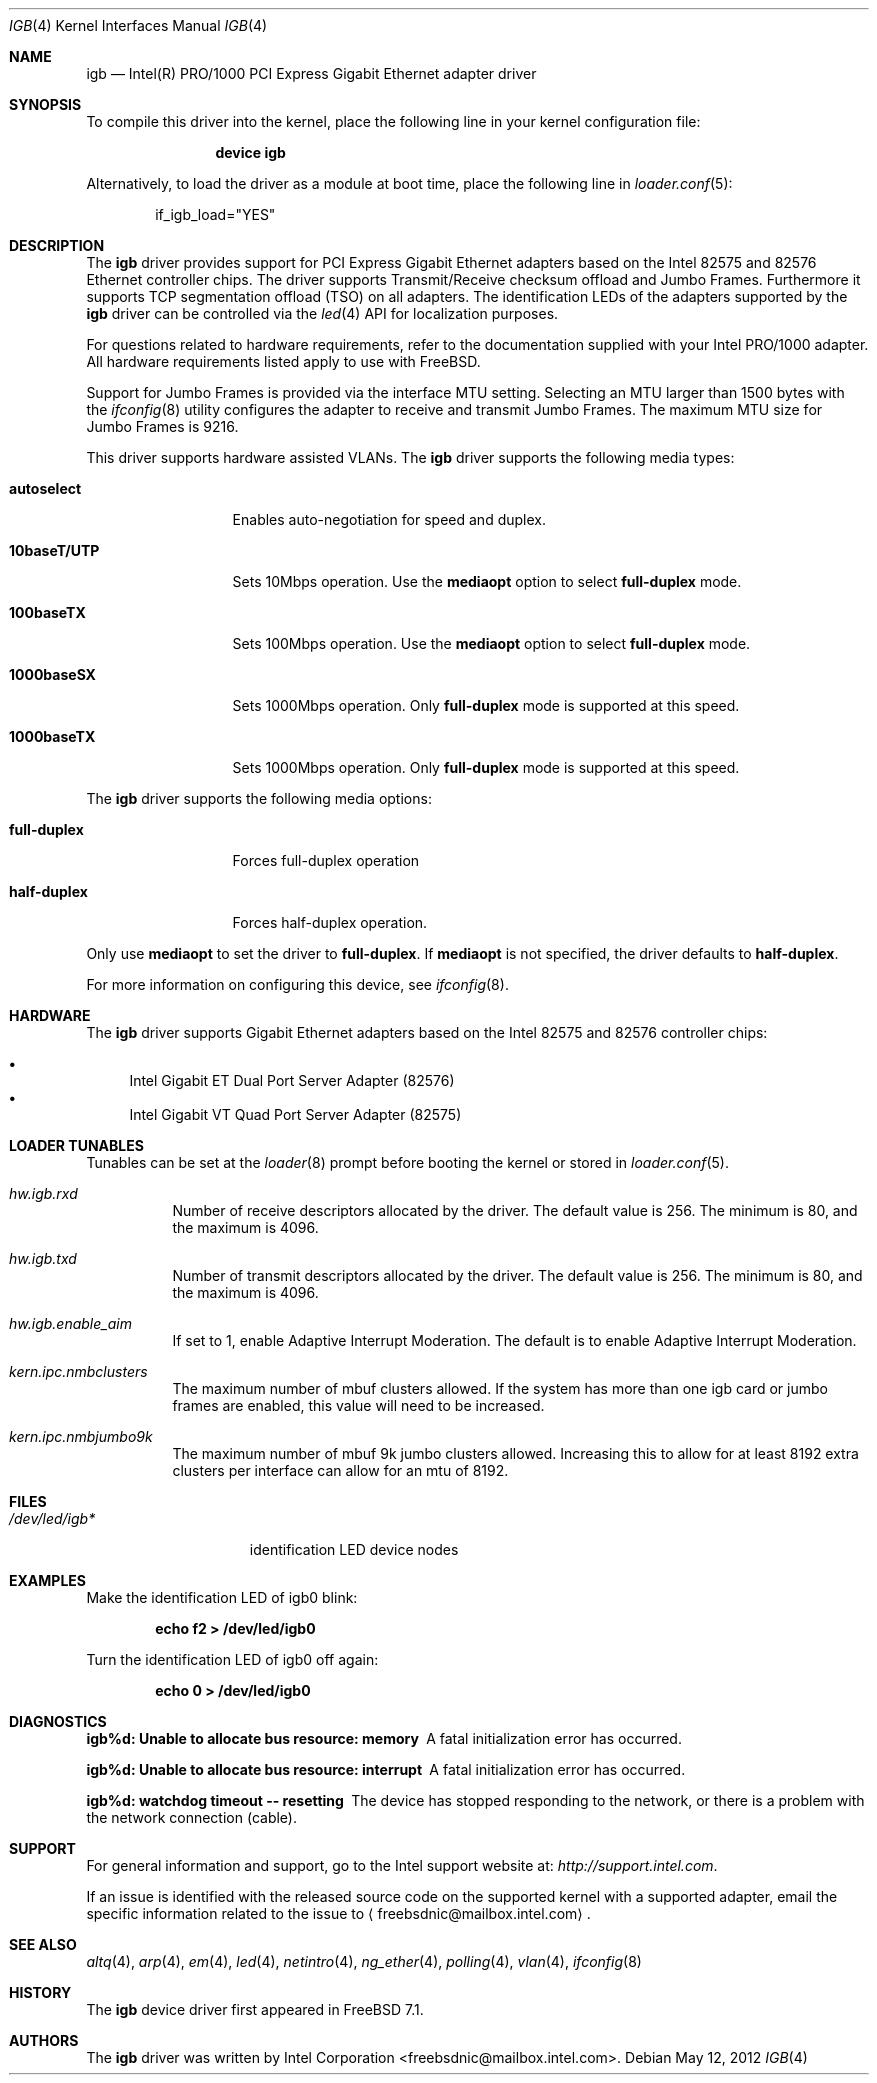 .\" Copyright (c) 2001-2003, Intel Corporation
.\" All rights reserved.
.\"
.\" Redistribution and use in source and binary forms, with or without
.\" modification, are permitted provided that the following conditions are met:
.\"
.\" 1. Redistributions of source code must retain the above copyright notice,
.\"    this list of conditions and the following disclaimer.
.\"
.\" 2. Redistributions in binary form must reproduce the above copyright
.\"    notice, this list of conditions and the following disclaimer in the
.\"    documentation and/or other materials provided with the distribution.
.\"
.\" 3. Neither the name of the Intel Corporation nor the names of its
.\"    contributors may be used to endorse or promote products derived from
.\"    this software without specific prior written permission.
.\"
.\" THIS SOFTWARE IS PROVIDED BY THE COPYRIGHT HOLDERS AND CONTRIBUTORS "AS IS"
.\" AND ANY EXPRESS OR IMPLIED WARRANTIES, INCLUDING, BUT NOT LIMITED TO, THE
.\" IMPLIED WARRANTIES OF MERCHANTABILITY AND FITNESS FOR A PARTICULAR PURPOSE
.\" ARE DISCLAIMED. IN NO EVENT SHALL THE COPYRIGHT OWNER OR CONTRIBUTORS BE
.\" LIABLE FOR ANY DIRECT, INDIRECT, INCIDENTAL, SPECIAL, EXEMPLARY, OR
.\" CONSEQUENTIAL DAMAGES (INCLUDING, BUT NOT LIMITED TO, PROCUREMENT OF
.\" SUBSTITUTE GOODS OR SERVICES; LOSS OF USE, DATA, OR PROFITS; OR BUSINESS
.\" INTERRUPTION) HOWEVER CAUSED AND ON ANY THEORY OF LIABILITY, WHETHER IN
.\" CONTRACT, STRICT LIABILITY, OR TORT (INCLUDING NEGLIGENCE OR OTHERWISE)
.\" ARISING IN ANY WAY OUT OF THE USE OF THIS SOFTWARE, EVEN IF ADVISED OF THE
.\" POSSIBILITY OF SUCH DAMAGE.
.\"
.\" * Other names and brands may be claimed as the property of others.
.\"
.\" $FreeBSD$
.\"
.Dd May 12, 2012
.Dt IGB 4
.Os
.Sh NAME
.Nm igb
.Nd "Intel(R) PRO/1000 PCI Express Gigabit Ethernet adapter driver"
.Sh SYNOPSIS
To compile this driver into the kernel,
place the following line in your
kernel configuration file:
.Bd -ragged -offset indent
.Cd "device igb"
.Ed
.Pp
Alternatively, to load the driver as a
module at boot time, place the following line in
.Xr loader.conf 5 :
.Bd -literal -offset indent
if_igb_load="YES"
.Ed
.Sh DESCRIPTION
The
.Nm
driver provides support for PCI Express Gigabit Ethernet adapters
based on the Intel 82575 and 82576 Ethernet controller chips.
The driver supports Transmit/Receive checksum offload and Jumbo
Frames.
Furthermore it supports TCP segmentation offload (TSO) on all
adapters.
The identification LEDs of the adapters supported by the
.Nm
driver can be controlled via the
.Xr led 4
API for localization purposes.
.Pp
For questions related to hardware requirements, refer to the
documentation supplied with your Intel PRO/1000 adapter.
All hardware requirements listed apply to use with
.Fx .
.Pp
Support for Jumbo Frames is provided via the interface MTU setting.
Selecting an MTU larger than 1500 bytes with the
.Xr ifconfig 8
utility configures the adapter to receive and transmit Jumbo Frames.
The maximum MTU size for Jumbo Frames is 9216.
.Pp
This driver supports hardware assisted VLANs.
The
.Nm
driver supports the following media types:
.Bl -tag -width ".Cm 10baseT/UTP"
.It Cm autoselect
Enables auto-negotiation for speed and duplex.
.It Cm 10baseT/UTP
Sets 10Mbps operation.
Use the
.Cm mediaopt
option to select
.Cm full-duplex
mode.
.It Cm 100baseTX
Sets 100Mbps operation.
Use the
.Cm mediaopt
option to select
.Cm full-duplex
mode.
.It Cm 1000baseSX
Sets 1000Mbps operation.
Only
.Cm full-duplex
mode is supported at this speed.
.It Cm 1000baseTX
Sets 1000Mbps operation.
Only
.Cm full-duplex
mode is supported at this speed.
.El
.Pp
The
.Nm
driver supports the following media options:
.Bl -tag -width ".Cm full-duplex"
.It Cm full-duplex
Forces full-duplex operation
.It Cm half-duplex
Forces half-duplex operation.
.El
.Pp
Only use
.Cm mediaopt
to set the driver to
.Cm full-duplex .
If
.Cm mediaopt
is not specified, the driver defaults to
.Cm half-duplex .
.Pp
For more information on configuring this device, see
.Xr ifconfig 8 .
.Sh HARDWARE
The
.Nm
driver supports Gigabit Ethernet adapters based on the Intel 82575 and
82576 controller chips:
.Pp
.Bl -bullet -compact
.It
Intel Gigabit ET Dual Port Server Adapter (82576)
.It
Intel Gigabit VT Quad Port Server Adapter (82575)
.El
.Sh LOADER TUNABLES
Tunables can be set at the
.Xr loader 8
prompt before booting the kernel or stored in
.Xr loader.conf 5 .
.Bl -tag -width indent
.It Va hw.igb.rxd
Number of receive descriptors allocated by the driver.
The default value is 256.
The minimum is 80, and the maximum is 4096.
.It Va hw.igb.txd
Number of transmit descriptors allocated by the driver.
The default value is 256.
The minimum is 80, and the maximum is 4096.
.It Va hw.igb.enable_aim
If set to 1, enable Adaptive Interrupt Moderation.
The default is to enable Adaptive Interrupt Moderation.
.It Va kern.ipc.nmbclusters
The maximum number of mbuf clusters allowed.
If the system has more than one igb card or jumbo frames are
enabled, this value will need to be increased.
.It Va kern.ipc.nmbjumbo9k
The maximum number of mbuf 9k jumbo clusters allowed.
Increasing this to allow for at least 8192 extra clusters
per interface can allow for an mtu of 8192.
.El
.Sh FILES
.Bl -tag -width /dev/led/igb*
.It Pa /dev/led/igb*
identification LED device nodes
.El
.Sh EXAMPLES
Make the identification LED of igb0 blink:
.Pp
.Dl "echo f2 > /dev/led/igb0"
.Pp
Turn the identification LED of igb0 off again:
.Pp
.Dl "echo 0 > /dev/led/igb0"
.Pp
.Sh DIAGNOSTICS
.Bl -diag
.It "igb%d: Unable to allocate bus resource: memory"
A fatal initialization error has occurred.
.It "igb%d: Unable to allocate bus resource: interrupt"
A fatal initialization error has occurred.
.It "igb%d: watchdog timeout -- resetting"
The device has stopped responding to the network, or there is a problem with
the network connection (cable).
.El
.Sh SUPPORT
For general information and support,
go to the Intel support website at:
.Pa http://support.intel.com .
.Pp
If an issue is identified with the released source code on the supported kernel
with a supported adapter, email the specific information related to the
issue to
.Aq freebsdnic@mailbox.intel.com .
.Sh SEE ALSO
.Xr altq 4 ,
.Xr arp 4 ,
.Xr em 4 ,
.Xr led 4 ,
.Xr netintro 4 ,
.Xr ng_ether 4 ,
.Xr polling 4 ,
.Xr vlan 4 ,
.Xr ifconfig 8
.Sh HISTORY
The
.Nm
device driver first appeared in
.Fx 7.1 .
.Sh AUTHORS
The
.Nm
driver was written by
.An Intel Corporation Aq freebsdnic@mailbox.intel.com .
